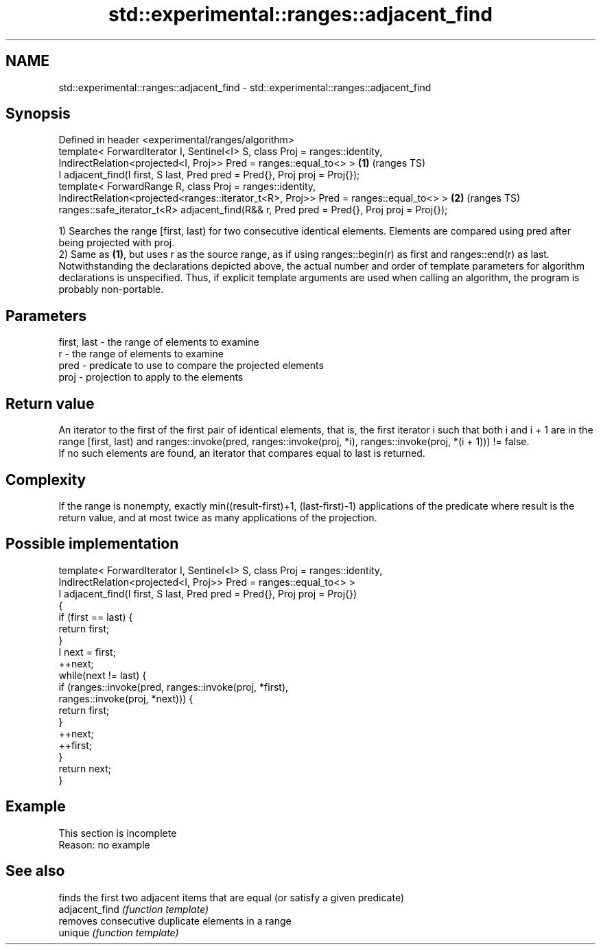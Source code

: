 .TH std::experimental::ranges::adjacent_find 3 "2020.03.24" "http://cppreference.com" "C++ Standard Libary"
.SH NAME
std::experimental::ranges::adjacent_find \- std::experimental::ranges::adjacent_find

.SH Synopsis

  Defined in header <experimental/ranges/algorithm>
  template< ForwardIterator I, Sentinel<I> S, class Proj = ranges::identity,
  IndirectRelation<projected<I, Proj>> Pred = ranges::equal_to<> >                         \fB(1)\fP (ranges TS)
  I adjacent_find(I first, S last, Pred pred = Pred{}, Proj proj = Proj{});
  template< ForwardRange R, class Proj = ranges::identity,
  IndirectRelation<projected<ranges::iterator_t<R>, Proj>> Pred = ranges::equal_to<> >     \fB(2)\fP (ranges TS)
  ranges::safe_iterator_t<R> adjacent_find(R&& r, Pred pred = Pred{}, Proj proj = Proj{});

  1) Searches the range [first, last) for two consecutive identical elements. Elements are compared using pred after being projected with proj.
  2) Same as \fB(1)\fP, but uses r as the source range, as if using ranges::begin(r) as first and ranges::end(r) as last.
  Notwithstanding the declarations depicted above, the actual number and order of template parameters for algorithm declarations is unspecified. Thus, if explicit template arguments are used when calling an algorithm, the program is probably non-portable.

.SH Parameters


  first, last - the range of elements to examine
  r           - the range of elements to examine
  pred        - predicate to use to compare the projected elements
  proj        - projection to apply to the elements


.SH Return value

  An iterator to the first of the first pair of identical elements, that is, the first iterator i such that both i and i + 1 are in the range [first, last) and ranges::invoke(pred, ranges::invoke(proj, *i), ranges::invoke(proj, *(i + 1))) != false.
  If no such elements are found, an iterator that compares equal to last is returned.

.SH Complexity

  If the range is nonempty, exactly min((result-first)+1, (last-first)-1) applications of the predicate where result is the return value, and at most twice as many applications of the projection.

.SH Possible implementation



    template< ForwardIterator I, Sentinel<I> S, class Proj = ranges::identity,
              IndirectRelation<projected<I, Proj>> Pred = ranges::equal_to<> >
    I adjacent_find(I first, S last, Pred pred = Pred{}, Proj proj = Proj{})
    {
        if (first == last) {
            return first;
        }
        I next = first;
        ++next;
        while(next != last) {
            if (ranges::invoke(pred, ranges::invoke(proj, *first),
                                     ranges::invoke(proj, *next))) {
                return first;
            }
            ++next;
            ++first;
        }
        return next;
    }



.SH Example


   This section is incomplete
   Reason: no example


.SH See also


                finds the first two adjacent items that are equal (or satisfy a given predicate)
  adjacent_find \fI(function template)\fP
                removes consecutive duplicate elements in a range
  unique        \fI(function template)\fP




